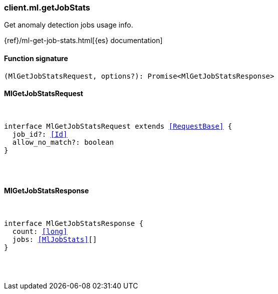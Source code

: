 [[reference-ml-get_job_stats]]

////////
===========================================================================================================================
||                                                                                                                       ||
||                                                                                                                       ||
||                                                                                                                       ||
||        ██████╗ ███████╗ █████╗ ██████╗ ███╗   ███╗███████╗                                                            ||
||        ██╔══██╗██╔════╝██╔══██╗██╔══██╗████╗ ████║██╔════╝                                                            ||
||        ██████╔╝█████╗  ███████║██║  ██║██╔████╔██║█████╗                                                              ||
||        ██╔══██╗██╔══╝  ██╔══██║██║  ██║██║╚██╔╝██║██╔══╝                                                              ||
||        ██║  ██║███████╗██║  ██║██████╔╝██║ ╚═╝ ██║███████╗                                                            ||
||        ╚═╝  ╚═╝╚══════╝╚═╝  ╚═╝╚═════╝ ╚═╝     ╚═╝╚══════╝                                                            ||
||                                                                                                                       ||
||                                                                                                                       ||
||    This file is autogenerated, DO NOT send pull requests that changes this file directly.                             ||
||    You should update the script that does the generation, which can be found in:                                      ||
||    https://github.com/elastic/elastic-client-generator-js                                                             ||
||                                                                                                                       ||
||    You can run the script with the following command:                                                                 ||
||       npm run elasticsearch -- --version <version>                                                                    ||
||                                                                                                                       ||
||                                                                                                                       ||
||                                                                                                                       ||
===========================================================================================================================
////////

[discrete]
[[client.ml.getJobStats]]
=== client.ml.getJobStats

Get anomaly detection jobs usage info.

{ref}/ml-get-job-stats.html[{es} documentation]

[discrete]
==== Function signature

[source,ts]
----
(MlGetJobStatsRequest, options?): Promise<MlGetJobStatsResponse>
----

[discrete]
==== MlGetJobStatsRequest

[pass]
++++
<pre>
++++
interface MlGetJobStatsRequest extends <<RequestBase>> {
  job_id?: <<Id>>
  allow_no_match?: boolean
}

[pass]
++++
</pre>
++++
[discrete]
==== MlGetJobStatsResponse

[pass]
++++
<pre>
++++
interface MlGetJobStatsResponse {
  count: <<long>>
  jobs: <<MlJobStats>>[]
}

[pass]
++++
</pre>
++++
